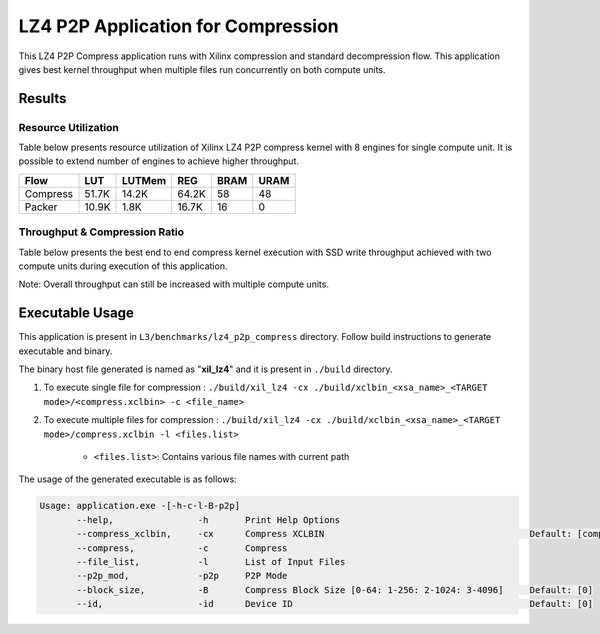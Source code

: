 ===================================
LZ4 P2P Application for Compression
===================================

This LZ4 P2P Compress application runs with Xilinx compression and
standard decompression flow. This application gives best kernel 
throughput when multiple files run concurrently on both compute units.


Results
-------

Resource Utilization 
~~~~~~~~~~~~~~~~~~~~~

Table below presents resource utilization of Xilinx LZ4 P2P compress
kernel with 8 engines for single compute unit. It is possible to extend
number of engines to achieve higher throughput.

========== ===== ====== ===== ===== ===== 
Flow       LUT   LUTMem REG   BRAM  URAM 
========== ===== ====== ===== ===== ===== 
Compress   51.7K 14.2K  64.2K 58    48    
---------- ----- ------ ----- ----- ----- 
Packer     10.9K 1.8K   16.7K 16     0    
========== ===== ====== ===== ===== ===== 

Throughput & Compression Ratio
~~~~~~~~~~~~~~~~~~~~~~~~~~~~~~

Table below presents the best end to end compress kernel execution with
SSD write throughput achieved with two compute units during execution of
this application.

=========================== ========
Topic                       Results
=========================== ========
Compression Throughput 1.6 GB/s
=========================== ========

Note: Overall throughput can still be increased with multiple compute
units.

Executable Usage
----------------

This application is present in ``L3/benchmarks/lz4_p2p_compress`` directory. Follow build instructions to generate executable and binary.

The binary host file generated is named as "**xil_lz4**" and it is present in ``./build`` directory.

1. To execute single file for compression   : ``./build/xil_lz4 -cx ./build/xclbin_<xsa_name>_<TARGET mode>/<compress.xclbin> -c <file_name>``
2. To execute multiple files for compression        : ``./build/xil_lz4 -cx ./build/xclbin_<xsa_name>_<TARGET mode>/compress.xclbin -l <files.list>``

     - ``<files.list>``: Contains various file names with current path

The usage of the generated executable is as follows:

.. code-block:: bash
      
   Usage: application.exe -[-h-c-l-B-p2p] 
          --help,                -h       Print Help Options
          --compress_xclbin,     -cx      Compress XCLBIN                                       Default: [compress]
          --compress,            -c       Compress
          --file_list,           -l       List of Input Files
          --p2p_mod,             -p2p     P2P Mode
          --block_size,          -B       Compress Block Size [0-64: 1-256: 2-1024: 3-4096]     Default: [0]
          --id,                  -id      Device ID                                             Default: [0]
